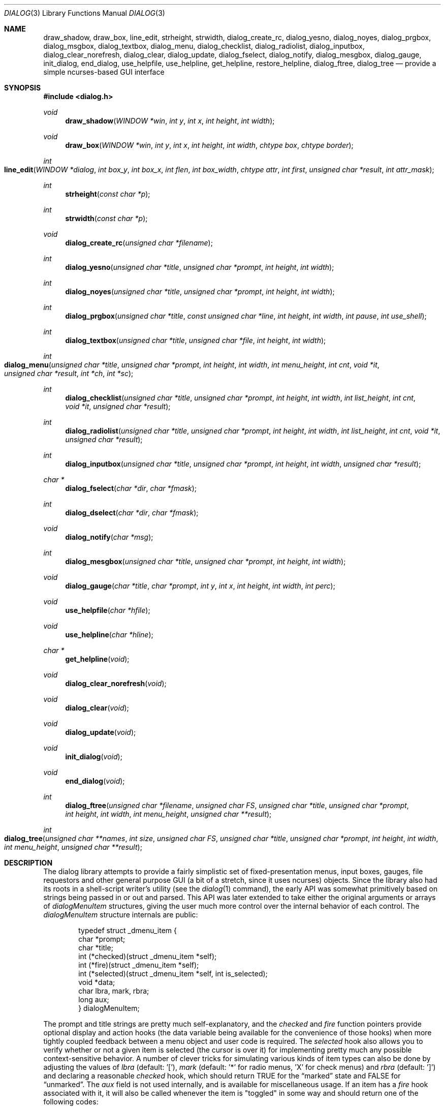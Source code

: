 .\"
.\" Copyright (c) 1995, Jordan Hubbard
.\"
.\" All rights reserved.
.\"
.\" This manual page may be used, modified, copied, distributed, and
.\" sold, in both source and binary form provided that the above
.\" copyright and these terms are retained, verbatim, as the first
.\" lines of this file.  Under no circumstances is the author
.\" responsible for the proper functioning of the software described herein
.\" nor does the author assume any responsibility for damages incurred with
.\" its use.
.\"
.\" $FreeBSD: src/gnu/lib/libdialog/dialog.3,v 1.28.10.1.8.1 2012/03/03 06:15:13 kensmith Exp $
.\"
.Dd January 1, 2000
.Dt DIALOG 3
.Os
.Sh NAME
.Nm draw_shadow ,
.Nm draw_box ,
.Nm line_edit ,
.Nm strheight ,
.Nm strwidth ,
.Nm dialog_create_rc ,
.Nm dialog_yesno ,
.Nm dialog_noyes ,
.Nm dialog_prgbox ,
.Nm dialog_msgbox ,
.Nm dialog_textbox ,
.Nm dialog_menu ,
.Nm dialog_checklist ,
.Nm dialog_radiolist ,
.Nm dialog_inputbox ,
.Nm dialog_clear_norefresh ,
.Nm dialog_clear ,
.Nm dialog_update ,
.Nm dialog_fselect ,
.Nm dialog_notify ,
.Nm dialog_mesgbox ,
.Nm dialog_gauge ,
.Nm init_dialog ,
.Nm end_dialog ,
.Nm use_helpfile ,
.Nm use_helpline ,
.Nm get_helpline ,
.Nm restore_helpline ,
.Nm dialog_ftree ,
.Nm dialog_tree
.Nd provide a simple ncurses-based GUI interface
.Sh SYNOPSIS
.In dialog.h
.Ft "void"
.Fn draw_shadow "WINDOW *win" "int y" "int x" "int height" "int width"
.Ft "void"
.Fn draw_box "WINDOW *win" "int y" "int x" "int height" "int width" "chtype box" "chtype border"
.Ft "int"
.Fo line_edit
.Fa "WINDOW *dialog"
.Fa "int box_y"
.Fa "int box_x"
.Fa "int flen"
.Fa "int box_width"
.Fa "chtype attr"
.Fa "int first"
.Fa "unsigned char *result"
.Fa "int attr_mask"
.Fc
.Ft "int"
.Fn strheight "const char *p"
.Ft "int"
.Fn strwidth "const char *p"
.Ft "void"
.Fn dialog_create_rc "unsigned char *filename"
.Ft "int"
.Fn dialog_yesno "unsigned char *title" "unsigned char *prompt" "int height" "int width"
.Ft "int"
.Fn dialog_noyes "unsigned char *title" "unsigned char *prompt" "int height" "int width"
.Ft "int"
.Fn dialog_prgbox "unsigned char *title" "const unsigned char *line" "int height" "int width" "int pause" "int use_shell"
.Ft "int"
.Fn dialog_textbox "unsigned char *title" "unsigned char *file" "int height" "int width"
.Ft "int"
.Fo dialog_menu
.Fa "unsigned char *title"
.Fa "unsigned char *prompt"
.Fa "int height"
.Fa "int width"
.Fa "int menu_height"
.Fa "int cnt"
.Fa "void *it"
.Fa "unsigned char *result"
.Fa "int *ch"
.Fa "int *sc"
.Fc
.Ft "int"
.Fn dialog_checklist "unsigned char *title" "unsigned char *prompt" "int height" "int width" "int list_height" "int cnt" "void *it" "unsigned char *result"
.Ft "int"
.Fn dialog_radiolist "unsigned char *title" "unsigned char *prompt" "int height" "int width" "int list_height" "int cnt" "void *it" "unsigned char *result"
.Ft "int"
.Fn dialog_inputbox "unsigned char *title" "unsigned char *prompt" "int height" "int width" "unsigned char *result"
.Ft "char *"
.Fn dialog_fselect "char *dir" "char *fmask"
.Ft "int"
.Fn dialog_dselect "char *dir" "char *fmask"
.Ft "void"
.Fn dialog_notify "char *msg"
.Ft "int"
.Fn dialog_mesgbox "unsigned char *title" "unsigned char *prompt" "int height" "int width"
.Ft "void"
.Fn dialog_gauge "char *title" "char *prompt" "int y" "int x" "int height" "int width" "int perc"
.Ft "void"
.Fn use_helpfile "char *hfile"
.Ft "void"
.Fn use_helpline "char *hline"
.Ft "char *"
.Fn get_helpline "void"
.Ft "void"
.Fn dialog_clear_norefresh "void"
.Ft "void"
.Fn dialog_clear "void"
.Ft "void"
.Fn dialog_update "void"
.Ft "void"
.Fn init_dialog "void"
.Ft "void"
.Fn end_dialog "void"
.Ft "int"
.Fn dialog_ftree "unsigned char *filename" "unsigned char FS" "unsigned char *title" "unsigned char *prompt" "int height" "int width" "int menu_height" "unsigned char **result"
.Ft "int"
.Fo dialog_tree
.Fa "unsigned char **names"
.Fa "int size"
.Fa "unsigned char FS"
.Fa "unsigned char *title"
.Fa "unsigned char *prompt"
.Fa "int height"
.Fa "int width"
.Fa "int menu_height"
.Fa "unsigned char **result"
.Fc
.Sh DESCRIPTION
The dialog library attempts to provide a fairly simplistic set of
fixed-presentation menus, input boxes, gauges, file requestors and
other general purpose GUI (a bit of a stretch, since it uses
ncurses) objects.
Since the library also had its roots in a
shell-script writer's utility (see the
.Xr dialog 1
command), the
early API was somewhat primitively based on strings being passed in or
out and parsed.
This API was later extended to take either the
original arguments or arrays of
.Va dialogMenuItem
structures,
giving the user much more control over the internal behavior of each
control.
The
.Va dialogMenuItem
structure internals are public:
.Bd -literal -offset indent
typedef struct _dmenu_item {
   char *prompt;
   char *title;
   int (*checked)(struct _dmenu_item *self);
   int (*fire)(struct _dmenu_item *self);
   int (*selected)(struct _dmenu_item *self, int is_selected);
   void *data;
   char lbra, mark, rbra;
   long aux;
} dialogMenuItem;
.Ed
.Pp
The
.Dv prompt
and
.Dv title
strings are pretty much self-explanatory,
and the
.Va checked
and
.Va fire
function pointers provide optional
display and action hooks (the
.Dv data
variable being available for
the convenience of those hooks) when more tightly coupled feedback between
a menu object and user code is required.
The
.Va selected
hook also
allows you to verify whether or not a given item is selected (the cursor is
over it) for implementing pretty much any possible context-sensitive
behavior.
A number of clever tricks for simulating various kinds of item
types can also be done by adjusting the values of
.Va lbra
(default: '['),
.Va mark
(default: '*' for radio menus, 'X' for check menus)
and
.Va rbra
(default: ']') and declaring a reasonable
.Va checked
hook,
which should return TRUE for the
.Dq marked
state and FALSE for
.Dq unmarked .
The
.Va aux
field is not used internally, and is available for miscellaneous usage.
If an item has a
.Va fire
hook associated with it, it will also be called
whenever the item is "toggled" in some way and should return one of the
following codes:
.Bd -literal -offset 4n
#define DITEM_SUCCESS           0    /* Successful completion */
#define DITEM_FAILURE           1    /* Failed to "fire" */
.Ed
.Pp
The following flags are in the upper 16 bits of return status:
.Bd -literal -offset 4n
#define DITEM_LEAVE_MENU        (1 << 16)
#define DITEM_REDRAW            (1 << 17)
#define DITEM_RECREATE          (1 << 18)
#define DITEM_RESTORE           (1 << 19)
#define DITEM_CONTINUE          (1 << 20)
.Ed
.Pp
Two special globals also exist for putting a dialog at any arbitrary
X,Y location (the early designers rather short-sightedly made no provisions
for this).
If set to zero, the default centering behavior will be in
effect.
.Pp
Below is a short description of the various functions:
.Pp
The
.Fn draw_shadow
function draws a shadow in curses window
.Va win
using the dimensions of
.Va x , y , width
and
.Va height .
.Pp
The
.Fn draw_box
function draws a bordered box using the dimensions of
.Va x , y , width
and
.Va height .
The attributes from
.Va box
and
.Va border
are used, if specified, while painting the box and border regions of the
object.
.Pp
The
.Fn line_edit
function invokes a simple line editor with an edit box of dimensions
.Va box_x , box_y
and
.Va box_width .
The field length is constrained by
.Va flen ,
starting at the
.Va first
character specified and
optionally displayed with character attributes
.Va attr .
The string being edited is stored in
.Va result .
Returns 0 on success, 1 on Cancel, and -1 on failure or ESC.
.Pp
The
.Fn strheight
function returns the height of string in
.Va p ,
counting newlines.
.Pp
The
.Fn strwidth
function returns the width of string in
.Va p ,
counting newlines.
.Pp
The
.Fn dialog_create_rc
function dumps dialog library settings into
.Pa filename
for later retrieval as defaults.
Returns 0 on success, -1 on failure.
.Pp
The
.Fn dialog_yesno
function displays a text box using
.Va title
and
.Va prompt
strings of dimensions
.Va height
and
.Va width .
Also paint a pair of
.Em Yes
and
.Em \&No
buttons at the bottom.
The default selection is
.Em Yes .
If the
.Em Yes
button is chosen, return FALSE.
If
.Em \&No ,
return TRUE.
.Pp
The
.Fn dialog_noyes
function is the same as
.Fn dialog_yesno ,
except the default selection is
.Em \&No .
.Pp
The
.Fn dialog_prgbox
function displays a text box of dimensions
.Va height
and
.Va width
containing the output of command
.Va line .
If
.Va use_shell
is TRUE,
.Va line
is passed as an argument to
.Xr sh 1 ,
otherwise it is simply passed to
.Xr exec 3 .
If
.Va pause
is TRUE, a final confirmation requestor will be put up when execution
terminates.
Returns 0 on success, -1 on failure.
.Pp
The
.Fn dialog_textbox
function displays a text box containing the contents of
.Va file
with dimensions of
.Va height
and
.Va width .
.Pp
The
.Fn dialog_menu
function displays a menu of dimensions
.Va height
and
.Va width
with an optional internal menu height of
.Va menu_height .
The
.Va cnt
and
.Va it
arguments are of particular importance since they,
together, determine which of the 2 available APIs to use.
To use the
older and traditional interface,
.Va cnt
should be a positive
integer representing the number of string pointer pairs to find in
.Va it
(which should be of type
.Ft char "**" ) ,
the strings are
expected to be in prompt and title order for each item and the
.Va result
parameter is expected to point to an array where the
prompt string of the item selected will be copied.
To use the newer
interface,
.Va cnt
should be a
.Va negative
integer representing the number of
.Va dialogMenuItem
structures pointed to by
.Va it
(which should be of type
.Vt dialogMenuItem "*" ) ,
one structure per item.
In the new interface, the
.Va result
variable is used as a simple boolean (not a pointer) and should be NULL if
.Va it
only points to menu items and the default OK and Cancel buttons are desired.
If
.Va result
is non-NULL, then
.Va it
is actually expected to point 2 locations
.Va past
the start of the menu item list.
.Va it
is then expected to
point to an item representing the Cancel button, from which the
.Va prompt
and
.Va fire
actions are used to override the default behavior, and
.Va it
to the same for the OK button.
.Pp
Using either API behavior, the
.Va ch
and
.Va sc
values may be passed in to preserve current
item selection and scroll position values across calls.
.Pp
The
.Fn dialog_checklist
function displays a menu of dimensions
.Va height
and
.Va width
with an
optional internal menu height of
.Va list_height .
The
.Va cnt
and
.Va it
arguments are of particular importance since they,
together, determine which of the 2 available APIs to use.
To use the
older and traditional interface,
.Va cnt
should be a positive
integer representing the number of string pointer tuples to find in
.Va it
(which should be of type
.Ft "char **" ) ,
the strings are
expected to be in prompt, title and state ("on" or "off") order for
each item and the
.Va result
parameter is expected to point to an
array where the prompt string of the item(s) selected will be
copied.
To use the newer interface,
.Va cnt
should be a
.Em negative
integer representing the number of
.Ft dialogMenuItem
structures pointed to by
.Va it
(which should be of type
.Ft "dialogMenuItem *" ) ,
one structure per item.
In the new interface,
the
.Va result
variable is used as a simple boolean (not a pointer)
and should be NULL if
.Va it
only points to menu items and the default OK and Cancel
buttons are desired.
If
.Va result
is non-NULL, then
.Va it
is actually expected to
point 2 locations
.Va past
the start of the menu item list.
.Va it
is then expected to point to an item representing the Cancel
button, from which the
.Va prompt
and
.Va fire
actions are used to override the default behavior, and
.Va it
to the same for the OK button.
.Pp
In the standard API model, the menu supports the selection of multiple items,
each of which is marked with an `X' character to denote selection.
When
the OK button is selected, the prompt values for all items selected are
concatenated into the
.Va result
string.
.Pp
In the new API model, it is not actually necessary to preserve
"checklist" semantics at all since practically everything about how
each item is displayed or marked as "selected" is fully configurable.
You could have a single checklist menu that actually contained a group
of items with "radio" behavior, "checklist" behavior and standard menu
item behavior.
The only reason to call
.Fn dialog_checklist
over
.Fn dialog_radiolist
in the new API model is to inherit the base
behavior, you are no longer constrained by it.
.Pp
Returns 0 on success, 1 on Cancel, and -1 on failure or ESC.
.Pp
The
.Fn dialog_radiolist
function displays a menu of dimensions
.Va height
and
.Va width
with an
optional internal menu height of
.Va list_height .
The
.Va cnt
and
.Va it
arguments are of particular importance since they,
together, determine which of the 2 available APIs to use.
To use the
older and traditional interface,
.Va cnt
should be a positive
integer representing the number of string pointer tuples to find in
.Va it
(which should be of type
.Ft "char **" ) ,
the strings are
expected to be in prompt, title and state ("on" or "off") order for
each item and the
.Va result
parameter is expected to point to an
array where the prompt string of the item(s) selected will be
copied.
To use the newer interface,
.Va cnt
should be a
.Dv negative
integer representing the number of
.Ft dialogMenuItem
structures pointed to by
.Va it
(which should be of type
.Ft "dialogMenuItem *" ,
one structure per item.
In the new interface,
the
.Va result
variable is used as a simple boolean (not a pointer)
and should be NULL if
.Va it
only points to menu items and the default OK and Cancel
buttons are desired.
If
.Va result
is non-NULL, then
.Va it
is actually expected to point 2 locations
.Va past
the start of the menu item list.
.Va it
is then expected to point to an item representing the Cancel
button, from which the
.Va prompt
and
.Va fire
actions are used to override the default behavior, and
.Va it
does the same for the traditional OK button.
.Pp
In the standard API model, the menu supports the selection of only one
of multiple items, the currently active item marked with an `*'
character to denote selection.
When the OK button is selected, the
prompt value for this item is copied into the
.Va result
string.
.Pp
In the new API model, it is not actually necessary to preserve
"radio button" semantics at all since practically everything about how
each item is displayed or marked as "selected" is fully configurable.
You could have a single radio menu that actually contained a group
of items with "checklist" behavior, "radio" behavior and standard menu
item behavior.
The only reason to call
.Fn dialog_radiolist
over
.Fn dialog_checklistlist
in the new API model is to inherit the base
behavior.
.Pp
Returns 0 on success, 1 on Cancel and -1 on failure or ESC.
.Pp
The
.Fn dialog_inputbox
function displays a single-line text input field in a box displaying
.Va title
and
.Va prompt
of dimensions
.Va height
and
.Va width .
The field entered is stored in
.Va result .
.Pp
Returns 0 on success, -1 on failure or ESC.
.Pp
The
.Fn dialog_fselect
function brings up a file selector dialog starting at
.Va dir
and showing only those file names
matching
.Va fmask .
.Pp
Returns filename selected or NULL.
.Pp
The
.Fn dialog_dselect
function brings up a directory selector dialog starting at
.Va dir
and showing only those directory names
matching
.Va fmask .
.Pp
Returns directory name selected or NULL.
.Pp
The
.Fn dialog_notify
function brings up a generic "hey, you!" notifier dialog containing
.Va msg .
.Pp
The
.Fn dialog_mesgbox
function displays a notifier dialog, but with more control over
.Va title ,
.Va prompt ,
.Va width
and
.Va height .
This object will also wait for user confirmation, unlike
.Fn dialog_notify .
.Pp
Returns 0 on success, -1 on failure.
.Pp
The
.Fn dialog_gauge
function displays a horizontal bar-graph style gauge.
A value of
.Em 100
for
.Em perc
constitutes a full gauge, a value of
.Em 0
an empty one.
.Pp
The
.Fn use_helpfile
function for any menu supporting context sensitive help, invokes the text box
object on this file whenever the
.Em F1
key is pressed.
.Pp
The
.Fn use_helpline
function displays this line of helpful text below any menu being displayed.
.Pp
The
.Fn get_helpline
function gets the current value of the helpful text line.
.Pp
The
.Fn dialog_clear_norefresh
function clears the screen back to the dialog background color, but do not
refresh the contents just yet.
.Pp
The
.Fn dialog_clear
function clears the screen back to the dialog background color immediately.
.Pp
The
.Fn dialog_update
function does any pending screen refreshes now.
.Pp
The
.Fn init_dialog
function initializes the dialog library (call this routine before any other
dialog API calls).
.Pp
The
.Fn end_dialog
function shuts down the dialog library (call this if you need to get back to
sanity).
.Pp
The
.Fn dialog_ftree
function shows a tree described by the data from the file
.Pa filename .
The data in the file should look like
.Xr find 1
output.
For the
.Xr find 1
output, the field separator
.Va FS
will be
.Dq \&/ .
If
.Va height
and
.Va width
are positive numbers, they set the absolute
size of the whole
.Fn dialog_ftree
box.
If
.Va height
and
.Va width
are negative numbers, the size of the
.Fn dialog_ftree
box will be calculated automatically.
.Va menu_height
sets the height of the tree subwindow inside the
.Fn dialog_ftree
box and must be set.
.Va title
is shown centered on the upper border of the
.Fn dialog_ftree
box.
.Va prompt
is shown inside the
.Fn dialog_ftree
box above the tree subwindow and can contain
.Ql \e\&n
to split lines.
One can navigate in
the tree by pressing UP/DOWN or
.Sm off
.So \&+ Sc \&/ So \&- Sc ,
.Sm on
PG_UP/PG_DOWN or
.Sm off
.So b Sc \&/SPACE
.Sm on
and
HOME/END or
.Sm off
.So g Sc \&/ So G Sc .
.Sm on
A leaf of the
tree is selected by pressing TAB or LEFT/RIGHT the OK
button and pressing ENTER.
filename may contain data like
.Xr find 1
output, as well as like the output of
.Xr find 1
with
.Fl d
option.
Some of the transient paths to the leaves of the tree may
be absent.
Such data is corrected when fed from filename.
.Pp
The function returns 0 and a pointer to the selected leaf (to the path to
the leaf from the root of the tree) into result, if the OK button was
selected.
The memory allocated for the building of the tree is freed on
exiting
.Fn dialog_ftree .
The memory for the result line should be freed
later manually, if necessary.
If the Cancel button was selected, the
function returns 1.
In case of exiting
.Fn dialog_ftree
on ESC, the function returns -1.
.Pp
The
.Fn dialog_tree
function returns the same results as
.Fn dialog_ftree .
If 0 is returned, result will contain a pointer from the array
.Va names .
.\" \fBdialog_tree\fR displays the tree very much like \fBdialog_ftree\fR does,
.\" with some exceptions. The source data for the building of the tree is an
.\" array \fBnames\fR of paths to the leaves (should be similar to \fBfind(1)\fR
.\" output) of the size \fBsize\fR. However, there is no correction of data like
.\" in \fBdialog_ftree\fR. Thus, to display a correct tree, the array must
.\" already contain correct data. Besides, in each session every unique use of
.\" \fBdialog_tree\fR is kept in memory, and later, when calling
.\" \fBdialog_tree\fR with the same \fBnames\fR, \fBsize\fR, \fBFS\fR,
.\" \fBheight\fR, \fBwidth\fR and \fBmenu_height\fR the position of the cursor
.\" in the tree subwindow is restored.
.Sh SEE ALSO
.Xr dialog 1 ,
.Xr ncurses 3
.Sh HISTORY
These functions appeared in
.Fx 2.0
as the
.Xr dialog 1
command and were soon split into a separate library
and command by
.An Andrey Chernov .
.An Marc van Kempen
implemented most of the extra controls and objects,
.An Jordan Hubbard
added the dialogMenuItem renovations and this man page and
.An Anatoly A. Orehovsky
implemented
.Fn dialog_ftree
and
.Fn dialog_tree .
.Sh AUTHORS
.An -nosplit
The primary author would appear to be
.An Savio Lam Aq lam836@cs.cuhk.hk
with contributions over the years by
.An Stuart Herbert Aq S.Herbert@sheffield.ac.uk ,
.An Marc van Kempen Aq wmbfmk@urc.tue.nl ,
.An Andrey Chernov Aq ache@FreeBSD.org ,
.An Jordan Hubbard Aq jkh@FreeBSD.org
and
.An Anatoly A. Orehovsky Aq tolik@mpeks.tomsk.su .
.Sh BUGS
Sure!

